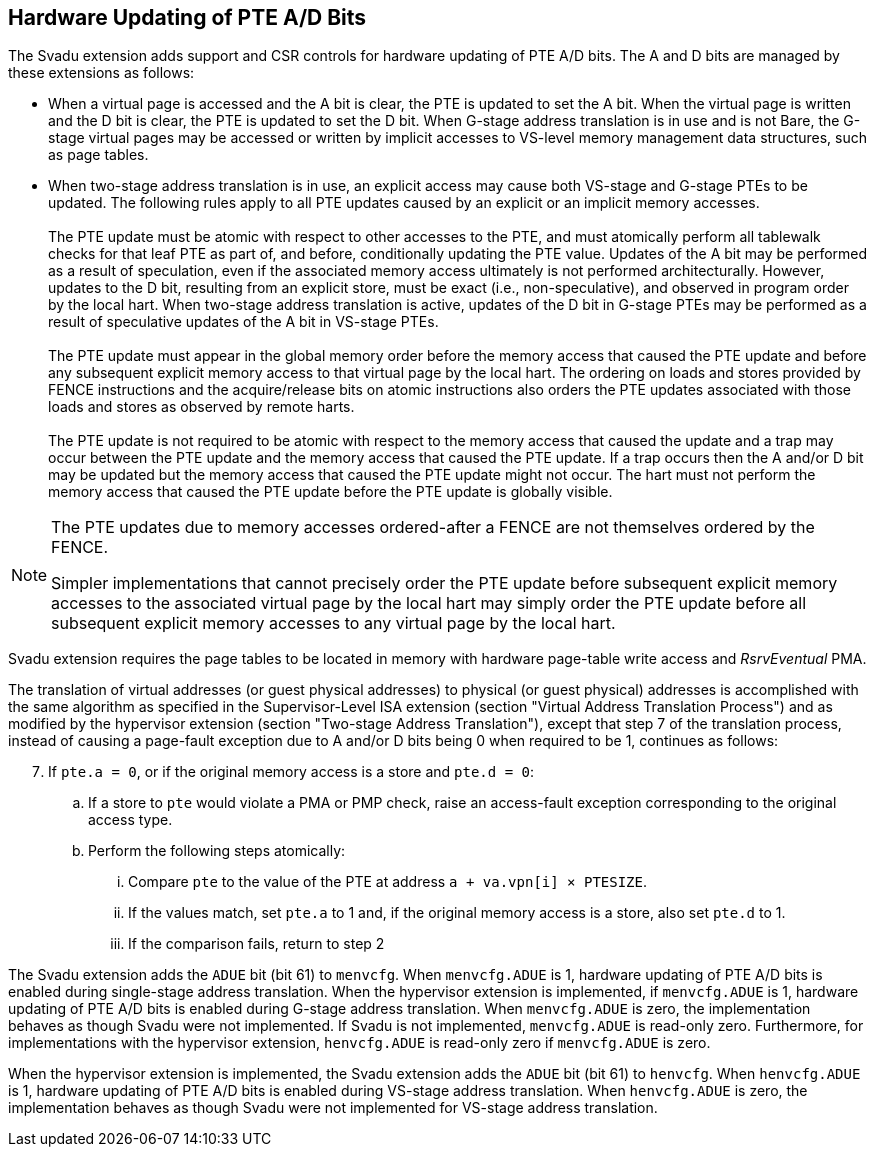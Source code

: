 [[chapter2]]
== Hardware Updating of PTE A/D Bits

The Svadu extension adds support and CSR controls for hardware updating of PTE
A/D bits. The A and D bits are managed by these extensions as follows:

* When a virtual page is accessed and the A bit is clear, the PTE is updated to
  set the A bit.  When the virtual page is written and the D bit is clear, the
  PTE is updated to set the D bit. When G-stage address translation is in use
  and is not Bare, the G-stage virtual pages may be accessed or written by 
  implicit accesses to VS-level memory management data structures, such as page
  tables.

* When two-stage address translation is in use, an explicit access may cause
  both VS-stage and G-stage PTEs to be updated. The following rules apply to all
  PTE updates caused by an explicit or an implicit memory accesses.            +
                                                                               +
  The PTE update must be atomic with respect to other accesses to the PTE, and
  must atomically perform all tablewalk checks for that leaf PTE as part of, and
  before, conditionally updating the PTE value. Updates of the A bit may be
  performed as a result of speculation, even if the associated memory access
  ultimately is not performed architecturally. However, updates to the D bit,
  resulting from an explicit store, must be exact (i.e., non-speculative), and
  observed in program order by the local hart. When two-stage address
  translation is active, updates of the D bit in G-stage PTEs may be performed
  as a result of speculative updates of the A bit in VS-stage PTEs.            +
                                                                               +
  The PTE update must appear in the global memory order before the memory access
  that caused the PTE update and before any subsequent explicit memory access to
  that virtual page by the local hart. The ordering on loads and stores provided
  by FENCE instructions and the acquire/release bits on atomic instructions also
  orders the PTE updates associated with those loads and stores as observed by
  remote harts.                                                                +
                                                                               +
  The PTE update is not required to be atomic with respect to the memory access
  that caused the update and a trap may occur between the PTE update and the 
  memory access that caused the PTE update. If a trap occurs then the A and/or D
  bit may be updated but the memory access that caused the PTE update might not
  occur. The hart must not perform the memory access that caused the PTE update
  before the PTE update is globally visible.

[NOTE]
====
The PTE updates due to memory accesses ordered-after a FENCE are not themselves
ordered by the FENCE.

Simpler implementations that cannot precisely order the PTE update before
subsequent explicit memory accesses to the associated virtual page by the local
hart may simply order the PTE update before all subsequent explicit memory
accesses to any virtual page by the local hart.
====

Svadu extension requires the page tables to be located in memory with hardware
page-table write access and _RsrvEventual_ PMA.

The translation of virtual addresses (or guest physical addresses) to physical
(or guest physical) addresses is accomplished with the same algorithm as
specified in the Supervisor-Level ISA extension (section "Virtual Address
Translation Process") and as modified by the hypervisor extension (section
"Two-stage Address Translation"), except that step 7 of the translation process,
instead of causing a page-fault exception due to A and/or D bits being 0 when
required to be 1, continues as follows:

[start=7]
. If `pte.a = 0`, or if the original memory access is a store and `pte.d = 0`:
.. If a store to `pte` would violate a PMA or PMP check, raise an access-fault
   exception corresponding to the original access type.
.. Perform the following steps atomically:
... Compare `pte` to the value of the PTE at address `a + va.vpn[i] × PTESIZE`.
... If the values match, set `pte.a` to 1 and, if the original memory access is
    a store, also set `pte.d` to 1.
... If the comparison fails, return to step 2

The Svadu extension adds the `ADUE` bit (bit 61) to `menvcfg`. When
`menvcfg.ADUE` is 1, hardware updating of PTE A/D bits is enabled during
single-stage address translation. When the hypervisor extension is implemented,
if `menvcfg.ADUE` is 1, hardware updating of PTE A/D bits is enabled during
G-stage address translation.  When `menvcfg.ADUE` is zero, the implementation
behaves as though Svadu were not implemented. If Svadu is not implemented,
`menvcfg.ADUE` is read-only zero. Furthermore, for implementations with the
hypervisor extension, `henvcfg.ADUE` is read-only zero if `menvcfg.ADUE` is zero.

When the hypervisor extension is implemented, the Svadu extension adds the
`ADUE` bit (bit 61) to `henvcfg`. When `henvcfg.ADUE` is 1, hardware updating of
PTE A/D bits is enabled during VS-stage address translation. When `henvcfg.ADUE`
is zero, the implementation behaves as though Svadu were not implemented for
VS-stage address translation.
